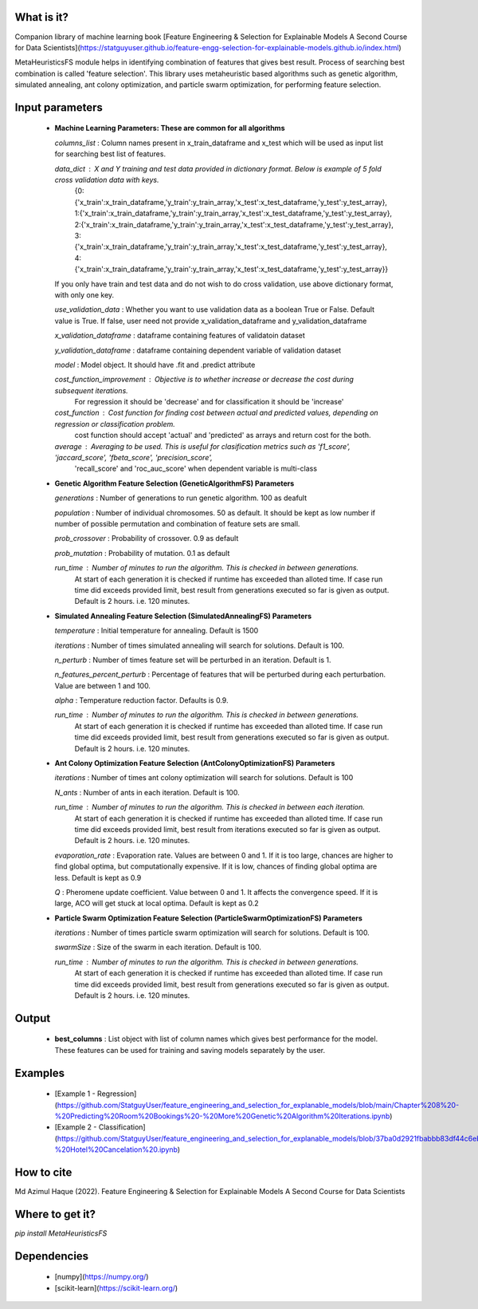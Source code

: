 What is it?
===========

Companion library of machine learning book [Feature Engineering & Selection for Explainable Models A Second Course for Data Scientists](https://statguyuser.github.io/feature-engg-selection-for-explainable-models.github.io/index.html)

MetaHeuristicsFS module helps in identifying combination of features that gives best result. Process of searching best combination is called 'feature selection'. This library uses metaheuristic based algorithms such as genetic algorithm, simulated annealing, ant colony optimization, and particle swarm optimization, for performing feature selection.


Input parameters
================

  - **Machine Learning Parameters: These are common for all algorithms**
    
    `columns_list` : Column names present in x_train_dataframe and x_test which will be used as input list for searching best list of features.

    `data_dict` : X and Y training and test data provided in dictionary format. Below is example of 5 fold cross validation data with keys.
        {0:{'x_train':x_train_dataframe,'y_train':y_train_array,'x_test':x_test_dataframe,'y_test':y_test_array},
        1:{'x_train':x_train_dataframe,'y_train':y_train_array,'x_test':x_test_dataframe,'y_test':y_test_array},
        2:{'x_train':x_train_dataframe,'y_train':y_train_array,'x_test':x_test_dataframe,'y_test':y_test_array},
        3:{'x_train':x_train_dataframe,'y_train':y_train_array,'x_test':x_test_dataframe,'y_test':y_test_array},
        4:{'x_train':x_train_dataframe,'y_train':y_train_array,'x_test':x_test_dataframe,'y_test':y_test_array}}
        
    If you only have train and test data and do not wish to do cross validation, use above dictionary format, with only one key.

    `use_validation_data` : Whether you want to use validation data as a boolean True or False. Default value is True. If false, user need not provide x_validation_dataframe and y_validation_dataframe
    
    `x_validation_dataframe` : dataframe containing features of validatoin dataset
    
    `y_validation_dataframe` : dataframe containing dependent variable of validation dataset
    
    `model` : Model object. It should have .fit and .predict attribute
        
    `cost_function_improvement` : Objective is to whether increase or decrease the cost during subsequent iterations.
        For regression it should be 'decrease' and for classification it should be 'increase'

    `cost_function` : Cost function for finding cost between actual and predicted values, depending on regression or classification problem.
        cost function should accept 'actual' and 'predicted' as arrays and return cost for the both.
    
    `average` : Averaging to be used. This is useful for clasification metrics such as 'f1_score', 'jaccard_score', 'fbeta_score', 'precision_score',
        'recall_score' and 'roc_auc_score' when dependent variable is multi-class
    
  - **Genetic Algorithm Feature Selection (GeneticAlgorithmFS) Parameters**
    
    `generations` : Number of generations to run genetic algorithm. 100 as deafult
    
    `population` : Number of individual chromosomes. 50 as default. It should be kept as low number if number of possible permutation and combination of feature sets are small.
    
    `prob_crossover` : Probability of crossover. 0.9 as default
    
    `prob_mutation` : Probability of mutation. 0.1 as default
        
    `run_time` : Number of minutes to run the algorithm. This is checked in between generations.
        At start of each generation it is checked if runtime has exceeded than alloted time.
        If case run time did exceeds provided limit, best result from generations executed so far is given as output.
        Default is 2 hours. i.e. 120 minutes.

  - **Simulated Annealing Feature Selection (SimulatedAnnealingFS) Parameters**
    
    `temperature` : Initial temperature for annealing. Default is 1500
    
    `iterations` : Number of times simulated annealing will search for solutions. Default is 100.
    
    `n_perturb` : Number of times feature set will be perturbed in an iteration. Default is 1.
    
    `n_features_percent_perturb` : Percentage of features that will be perturbed during each perturbation. Value are between 1 and 100.
    
    `alpha` : Temperature reduction factor. Defaults is 0.9.
        
    `run_time` : Number of minutes to run the algorithm. This is checked in between generations.
        At start of each generation it is checked if runtime has exceeded than alloted time.
        If case run time did exceeds provided limit, best result from generations executed so far is given as output.
        Default is 2 hours. i.e. 120 minutes.

  - **Ant Colony Optimization Feature Selection (AntColonyOptimizationFS) Parameters**
    
    `iterations` : Number of times ant colony optimization will search for solutions. Default is 100
    
    `N_ants` : Number of ants in each iteration. Default is 100.

    `run_time` : Number of minutes to run the algorithm. This is checked in between each iteration.
        At start of each generation it is checked if runtime has exceeded than alloted time.
        If case run time did exceeds provided limit, best result from iterations executed so far is given as output.
        Default is 2 hours. i.e. 120 minutes.

    `evaporation_rate` : Evaporation rate. Values are between 0 and 1. If it is too large, chances are higher to find global optima, but computationally expensive. If it is low, chances of finding global optima are less. Default is kept as 0.9
    
    `Q` : Pheromene update coefficient. Value between 0 and 1. It affects the convergence speed. If it is large, ACO will get stuck at local optima. Default is kept as 0.2

  - **Particle Swarm Optimization Feature Selection (ParticleSwarmOptimizationFS) Parameters**
    
    `iterations` : Number of times particle swarm optimization will search for solutions. Default is 100.
    
    `swarmSize` : Size of the swarm in each iteration. Default is 100.
    
    `run_time` : Number of minutes to run the algorithm. This is checked in between generations.
        At start of each generation it is checked if runtime has exceeded than alloted time.
        If case run time did exceeds provided limit, best result from generations executed so far is given as output.
        Default is 2 hours. i.e. 120 minutes.

Output
================

  - **best_columns** : List object with list of column names which gives best performance for the model. These features can be used for training and saving models separately by the user.

Examples
================

 - [Example 1 - Regression](https://github.com/StatguyUser/feature_engineering_and_selection_for_explanable_models/blob/main/Chapter%208%20-%20Predicting%20Room%20Bookings%20-%20More%20Genetic%20Algorithm%20Iterations.ipynb)
 - [Example 2 - Classification](https://github.com/StatguyUser/feature_engineering_and_selection_for_explanable_models/blob/37ba0d2921fbabbb83df44c6eb7a1242b19a637f/Chapter%208%20-%20Hotel%20Cancelation%20.ipynb)

How to cite
================
Md Azimul Haque (2022). Feature Engineering & Selection for Explainable Models A Second Course for Data Scientists

Where to get it?
================

`pip install MetaHeuristicsFS`

Dependencies
============

 - [numpy](https://numpy.org/)
 - [scikit-learn](https://scikit-learn.org/)

